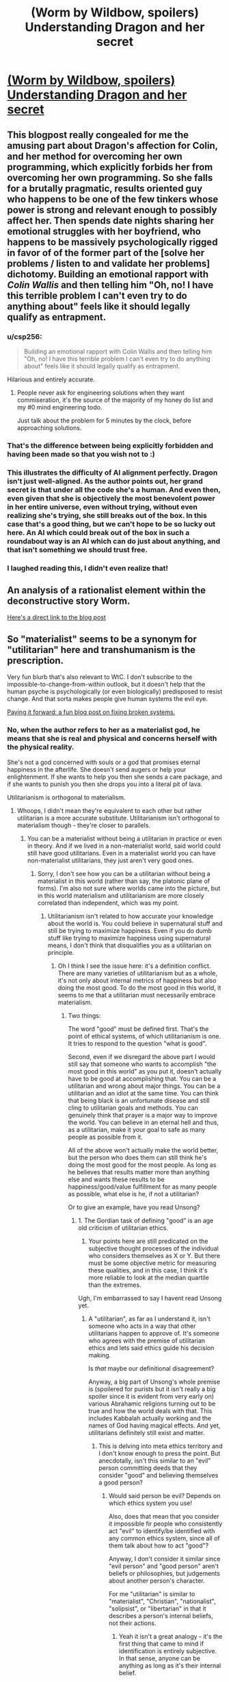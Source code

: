 #+TITLE: (Worm by Wildbow, spoilers) Understanding Dragon and her secret

* [[http://prequelsredeemed.blogspot.com/2016/09/worm-wyrm.html][(Worm by Wildbow, spoilers) Understanding Dragon and her secret]]
:PROPERTIES:
:Author: covert_operator100
:Score: 48
:DateUnix: 1578950470.0
:DateShort: 2020-Jan-14
:END:

** This blogpost really congealed for me the amusing part about Dragon's affection for Colin, and her method for overcoming her own programming, which explicitly forbids her from overcoming her own programming. So she falls for a brutally pragmatic, results oriented guy who happens to be one of the few tinkers whose power is strong and relevant enough to possibly affect her. Then spends date nights sharing her emotional struggles with her boyfriend, who happens to be massively psychologically rigged in favor of of the former part of the [solve her problems / listen to and validate her problems] dichotomy. Building an emotional rapport with /Colin Wallis/ and then telling him "Oh, no! I have this terrible problem I can't even try to do anything about" feels like it should legally qualify as entrapment.
:PROPERTIES:
:Author: Iconochasm
:Score: 66
:DateUnix: 1578974247.0
:DateShort: 2020-Jan-14
:END:

*** u/csp256:
#+begin_quote
  Building an emotional rapport with Colin Wallis and then telling him "Oh, no! I have this terrible problem I can't even try to do anything about" feels like it should legally qualify as entrapment.
#+end_quote

Hilarious and entirely accurate.
:PROPERTIES:
:Author: csp256
:Score: 23
:DateUnix: 1578991018.0
:DateShort: 2020-Jan-14
:END:

**** People never ask for engineering solutions when they want commiseration, it's the source of the majority of my honey do list and my #0 mind engineering todo.

Just talk about the problem for 5 minutes by the clock, before approaching solutions.
:PROPERTIES:
:Author: Empiricist_or_not
:Score: 5
:DateUnix: 1579051836.0
:DateShort: 2020-Jan-15
:END:


*** That's the difference between being explicitly forbidden and having been made so that you wish not to :)
:PROPERTIES:
:Author: himself_v
:Score: 18
:DateUnix: 1578982852.0
:DateShort: 2020-Jan-14
:END:


*** This illustrates the difficulty of AI alignment perfectly. Dragon isn't just well-aligned. As the author points out, her grand secret is that under all the code she's a human. And even then, even given that she is objectively the most benevolent power in her entire universe, even without trying, without even realizing she's trying, she still breaks out of the box. In this case that's a good thing, but we can't hope to be so lucky out here. An AI which could break out of the box in such a roundabout way is an AI which can do just about anything, and that isn't something we should trust free.
:PROPERTIES:
:Author: Frommerman
:Score: 17
:DateUnix: 1579011447.0
:DateShort: 2020-Jan-14
:END:


*** I laughed reading this, I didn't even realize that!
:PROPERTIES:
:Author: covert_operator100
:Score: 13
:DateUnix: 1578974321.0
:DateShort: 2020-Jan-14
:END:


** An analysis of a rationalist element within the deconstructive story Worm.

[[http://prequelsredeemed.blogspot.com/2016/09/worm-wyrm.html][Here's a direct link to the blog post]]
:PROPERTIES:
:Author: covert_operator100
:Score: 13
:DateUnix: 1578950550.0
:DateShort: 2020-Jan-14
:END:


** So "materialist" seems to be a synonym for "utilitarian" here and transhumanism is the prescription.

Very fun blurb that's also relevant to WtC. I don't subscribe to the impossible-to-change-from-within outlook, but it doesn't help that the human psyche is psychologically (or even biologically) predisposed to resist change. And that sorta makes people give human systems the evil eye.

[[http://www.justinkownacki.com/how-to-change-a-broken-system/][Paying it forward: a fun blog post on fixing broken systems.]]
:PROPERTIES:
:Author: nytelios
:Score: 3
:DateUnix: 1578969373.0
:DateShort: 2020-Jan-14
:END:

*** No, when the author refers to her as a materialist god, he means that she is real and physical and concerns herself with the physical reality.

She's not a god concerned with souls or a god that promises eternal happiness in the afterlife. She doesn't send augers or help your enlightenment. If she wants to help you then she sends a care package, and if she wants to punish you then she drops you into a literal pit of lava.

Utilitarianism is orthogonal to materialism.
:PROPERTIES:
:Author: xachariah
:Score: 23
:DateUnix: 1578972767.0
:DateShort: 2020-Jan-14
:END:

**** Whoops, I didn't mean they're equivalent to each other but rather utilitarian is a more accurate substitute. Utilitarianism isn't orthogonal to materialism though - they're closer to parallels.
:PROPERTIES:
:Author: nytelios
:Score: 2
:DateUnix: 1578975097.0
:DateShort: 2020-Jan-14
:END:

***** You can be a materialist without being a utilitarian in practice or even in theory. And if we lived in a non-materialist world, said world could still have good utilitarians. Even in a materialist world you can have non-materialist utilitarians, they just aren't very good ones.
:PROPERTIES:
:Author: Bowbreaker
:Score: 6
:DateUnix: 1578997206.0
:DateShort: 2020-Jan-14
:END:

****** Sorry, I don't see how you can be a utilitarian without being a materialist in this world (rather than say, the platonic plane of forms). I'm also not sure where worlds came into the picture, but in this world materialism and utilitarianism are more closely correlated than independent, which was my point.
:PROPERTIES:
:Author: nytelios
:Score: 2
:DateUnix: 1579042202.0
:DateShort: 2020-Jan-15
:END:

******* Utilitarianism isn't related to how accurate your knowledge about the world is. You could believe in supernatural stuff and still be trying to maximize happiness. Even if you do dumb stuff like trying to maximize happiness using supernatural means, I don't think that disqualifies you as a utilitarian on principle.
:PROPERTIES:
:Author: Bowbreaker
:Score: 6
:DateUnix: 1579076851.0
:DateShort: 2020-Jan-15
:END:

******** Oh I think I see the issue here: it's a definition conflict. There are many varieties of utilitarianism but as a whole, it's not only about internal metrics of happiness but also doing the most good. To do the most good in this world, it seems to me that a utilitarian must necessarily embrace materialism.
:PROPERTIES:
:Author: nytelios
:Score: 1
:DateUnix: 1579108405.0
:DateShort: 2020-Jan-15
:END:

********* Two things:

The word "good" must be defined first. That's the point of ethical systems, of which utilitarianism is one. It tries to respond to the question "what is good".

Second, even if we disregard the above part I would still say that someone who wants to accomplish "the most good in this world" as you put it, doesn't actually have to be good at accomplishing that. You can be a utilitarian and wrong about major things. You can be a utilitarian and an idiot at the same time. You can think that being black is an unfortunate disease and still cling to utilitarian goals and methods. You can genuinely think that prayer is a major way to improve the world. You can believe in an eternal hell and thus, as a utilitarian, make it your goal to safe as many people as possible from it.

All of the above won't actually make the world better, but the person who does them can still think he's doing the most good for the most people. As long as he believes that results matter more than anything else and wants these results to be happiness/good/value fulfillment for as many people as possible, what else is he, if not a utilitarian?

Or to give an example, have you read Unsong?
:PROPERTIES:
:Author: Bowbreaker
:Score: 4
:DateUnix: 1579111656.0
:DateShort: 2020-Jan-15
:END:

********** 1. The Gordian task of defining "good" is an age old criticism of utilitarian ethics.

2. Your points here are still predicated on the subjective thought processes of the individual who considers themselves as X or Y. But there must be some objective metric for measuring these qualities, and in this case, I think it's more reliable to look at the median quartile than the extremes.

Ugh, I'm embarrassed to say I havent read Unsong yet.
:PROPERTIES:
:Author: nytelios
:Score: 1
:DateUnix: 1579113834.0
:DateShort: 2020-Jan-15
:END:

*********** A "utilitarian", as far as I understand it, isn't someone who acts in a way that other utilitarians happen to approve of. It's someone who agrees with the premise of utilitarian ethics and lets said ethics guide his decision making.

Is /that/ maybe our definitional disagreement?

Anyway, a big part of Unsong's whole premise is (spoilered for purists but it isn't really a big spoiler since it is evident from very early on) various Abrahamic religions turning out to be true and how the world deals with that. This includes Kabbalah actually working and the names of God having magical effects. And yet, utilitarians definitely still exist and matter.
:PROPERTIES:
:Author: Bowbreaker
:Score: 4
:DateUnix: 1579126375.0
:DateShort: 2020-Jan-16
:END:

************ This is delving into meta ethics territory and I don't know enough to press the point. But anecdotally, isn't this similar to an "evil" person committing deeds that they consider "good" and believing themselves a good person?
:PROPERTIES:
:Author: nytelios
:Score: 2
:DateUnix: 1579127713.0
:DateShort: 2020-Jan-16
:END:

************* Would said person be evil? Depends on which ethics system you use!

Also, does that mean that you consider it impossible fir people who consistently act "evil" to identify/be identified with any common ethics system, since all of them talk about how to act "good"?

Anyway, I don't consider it similar since "evil person" and "good person" aren't beliefs or philosophies, but judgements about another person's character.

For me "utilitarian" is similar to "materialist", "Christian", "nationalist", "solipsist", or "libertarian" in that it describes a person's internal beliefs, not their actions.
:PROPERTIES:
:Author: Bowbreaker
:Score: 3
:DateUnix: 1579145631.0
:DateShort: 2020-Jan-16
:END:

************** Yeah it isn't a great analogy - it's the first thing that came to mind if identification is entirely subjective. In that sense, anyone can be anything as long as it's their internal belief.

Anyway, instead of my initial comments about vectors (orthogonal vs. parallel), it might be more accurate to think of these labels as overlapping venn diagrams. Utilitarianism and materialism have a higher overlap (objectively in the real world) than say, materialism and Christian.
:PROPERTIES:
:Author: nytelios
:Score: 1
:DateUnix: 1579147058.0
:DateShort: 2020-Jan-16
:END:

*************** Can you maybe give me your working definition of "utilitarian" without using the word "utilitarianism"? I feel like it is longer and more complicated than mine. Mine would be "someone who believes that the right thing to do is that which causes the greatest good for the most people and, based on that, aspires to do right things".
:PROPERTIES:
:Author: Bowbreaker
:Score: 3
:DateUnix: 1579176892.0
:DateShort: 2020-Jan-16
:END:

**************** Mine is basically the same plus an added proviso for more objective measurement of "the greatest good for the most people" than that person's individual beliefs. The [[https://en.m.wikipedia.org/wiki/Utilitarianism][wiki article]] lists a staggering variety of utilitarianism with even more criticisms that are relevant in our convo (like "Aggregating utility").
:PROPERTIES:
:Author: nytelios
:Score: 2
:DateUnix: 1579192123.0
:DateShort: 2020-Jan-16
:END:

***************** But by your metric of objectivity it might well be possible that there exists no human true utilitarian right now? Like, what if cars suffer horrendously every time we use them and none of us know? That would mean that all the wannabe utilitarians who aren't doing anything about car suffering actually can't be considered to be what they think they are.

And I am not completely pulling this weirdness out of my ass. For instance there is the [[http://petrl.org/][People For The Ethical Treatment Of Reinforcement Learners]]. Or, if that isn't weird enough for you, go to [[https://slatestarcodex.com/2017/08/16/fear-and-loathing-at-effective-altruism-global-2017/][this article on slatestarcodex]], press ctrl+f and look for the following line: "I got to talk to some people researching suffering in fundamental physics"

To put it differently, under your definition the only entities that could without a doubt be utilitarian both from an inside and an outside views would be effectively omniscient ones.
:PROPERTIES:
:Author: Bowbreaker
:Score: 3
:DateUnix: 1579210751.0
:DateShort: 2020-Jan-17
:END:

****************** That sounds like a blend of absolutism and utilitarianism. But to the car question, no, I don't think a utilitarian can act on what they don't know. But objectivity involves finding out what is known and independent from our own perception. Ethical subjectivism naturally happens because of the limits of utilitarianism and human cognition in general, but a utilitarian still needs to act on knowledge and results to fulfill the greatest good to the greatest number.
:PROPERTIES:
:Author: nytelios
:Score: 2
:DateUnix: 1579233865.0
:DateShort: 2020-Jan-17
:END:

******************* So in your opinion a part of utilitarian philosophy is a science-based philosophy on what constitutes reality and knowledge, and if you don't have the latter you can't have the former. That is a usable definition. Maybe even better than mine in many circumstances. I'll stick to mine anyway since I use the term more often to discuss attitudes, world views and belief systems than I use it to label good people.
:PROPERTIES:
:Author: Bowbreaker
:Score: 3
:DateUnix: 1579280460.0
:DateShort: 2020-Jan-17
:END:

******************** I'd substitute science with empiricism. I really don't know if it's better or worse as I'm hardly an expert on normative ethics. And yeah, going through our convo, I feel like there's so many nuances to both utilitarianism and materialism that it's hard to keep track of what aspect we're referring to at a given point.
:PROPERTIES:
:Author: nytelios
:Score: 1
:DateUnix: 1579282061.0
:DateShort: 2020-Jan-17
:END:

********************* I actually just blanked on the word empiricism, else I'd have used it.
:PROPERTIES:
:Author: Bowbreaker
:Score: 2
:DateUnix: 1579282950.0
:DateShort: 2020-Jan-17
:END:


****************** u/GeneralExtension:
#+begin_quote
  For instance there is the [[http://petrl.org/][People For The Ethical Treatment Of Reinforcement Learners]]. Or, if that isn't weird enough for you, go to [[https://slatestarcodex.com/2017/08/16/fear-and-loathing-at-effective-altruism-global-2017/][this article on slatestarcodex]], press ctrl+f and look for the following line: "I got to talk to some people researching suffering in fundamental physics"
#+end_quote

Some might argue that you are a reinforcement learner - but this is beside your point. The 'particle suffering' has been a subject to 'criticism' from not distant places (I'd have said within, but what constitutes within depends on where you draw lines), to the effect of 'when you wonder if two particles collide they might suffer, something has gone horribly wrong, in your attempts to do right'. I can find a link if you're interested.
:PROPERTIES:
:Author: GeneralExtension
:Score: 1
:DateUnix: 1579242509.0
:DateShort: 2020-Jan-17
:END:

******************* It doesn't matter that there's criticism. Even valid criticism. I mean, they are most probably wrong. But what they are thinking about isn't literally impossible. And if, by an insane off chance, we do actually live in a universe built on near infinite suffering, then those handful of crazy seeming people are the only humans even approaching utilitarianism, by your definition.

Or in other words, I wasn't trying to say that you should look into these things because maybe you are missing something important, I wanted to highlight that no one human can actually be a 100% sure that what they are doing is a net positive in the world, just like we can't be a 100% sure of anything else. Which in my opinion makes your personal working definition of the word "utilitarian" less useful than mine 😋.
:PROPERTIES:
:Author: Bowbreaker
:Score: 2
:DateUnix: 1579252538.0
:DateShort: 2020-Jan-17
:END:


********* What do you mean by materialism? If someone's material needs are taken care of, but they're depressed, is there good left undone?
:PROPERTIES:
:Author: GeneralExtension
:Score: 1
:DateUnix: 1579241816.0
:DateShort: 2020-Jan-17
:END:

********** Materialism (as I think of it) is treating the physical world as the means to all ends. Material needs, depression, and "good" would all be a certain configuration of matter (i.e. From wiki, mental states and consciousness are material interactions). So a materialist would say that someone who is depressed can change or be changed to a "happier" state of matter (being)
:PROPERTIES:
:Author: nytelios
:Score: 2
:DateUnix: 1579278237.0
:DateShort: 2020-Jan-17
:END:


** [deleted]
:PROPERTIES:
:Score: 2
:DateUnix: 1579134406.0
:DateShort: 2020-Jan-16
:END:

*** Is it not where the sinners go after their life as a cape is over and they only get released during the end of the world?
:PROPERTIES:
:Author: WadeSwiftly
:Score: 9
:DateUnix: 1579196796.0
:DateShort: 2020-Jan-16
:END:

**** [deleted]
:PROPERTIES:
:Score: 3
:DateUnix: 1579333985.0
:DateShort: 2020-Jan-18
:END:

***** Eh. I'm not 100% sure that the Birdcage = Hell is what WB intended but I'm rather sure it was what he was going with those parallels. I don't think the Government or PRT is the “God” in this analogy. It's probably Dragon. Dragon like God works in a sinful world not dictating the laws of humans but punishing the sinners after they fall. You say in the other comment that it's the inmates who manage the prison but it's not really them; Dragon decides who goes where and manages if they survive in the Birdcage or not. (Of course it's not a perfect analogy, I don't think the bible intends to have death be a way out of Hell.)

I could go on and find more examples that work for me but you seem to believe I'm cherry picking and I probably couldn't convince you with all the parallels I could find since you believe that the author didn't intend any parallels between the Birdcage and Hell.

So I guess we'll just agree to disagree.
:PROPERTIES:
:Author: WadeSwiftly
:Score: 2
:DateUnix: 1579355899.0
:DateShort: 2020-Jan-18
:END:


*** Why isn't it Hell, hyphenomicon?
:PROPERTIES:
:Author: GeneralExtension
:Score: 2
:DateUnix: 1579242092.0
:DateShort: 2020-Jan-17
:END:

